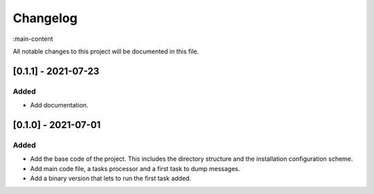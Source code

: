 Changelog
=========

:main-content

All notable changes to this project will be documented in this file.

[0.1.1] - 2021-07-23
--------------------
Added
~~~~~
- Add documentation.

[0.1.0] - 2021-07-01
--------------------
Added
~~~~~
- Add the base code of the project. This includes the directory structure and the installation configuration scheme.
- Add main code file, a tasks processor and a first task to dump messages.
- Add a binary version that lets to run the first task added.